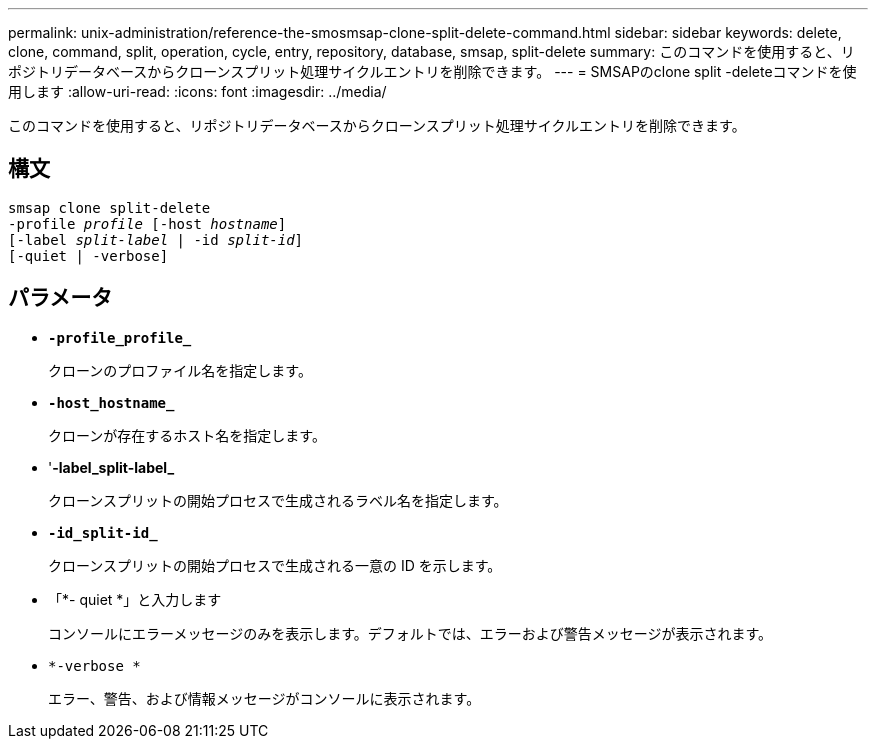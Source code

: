 ---
permalink: unix-administration/reference-the-smosmsap-clone-split-delete-command.html 
sidebar: sidebar 
keywords: delete, clone, command, split, operation, cycle, entry, repository, database, smsap, split-delete 
summary: このコマンドを使用すると、リポジトリデータベースからクローンスプリット処理サイクルエントリを削除できます。 
---
= SMSAPのclone split -deleteコマンドを使用します
:allow-uri-read: 
:icons: font
:imagesdir: ../media/


[role="lead"]
このコマンドを使用すると、リポジトリデータベースからクローンスプリット処理サイクルエントリを削除できます。



== 構文

[listing, subs="+macros"]
----
pass:quotes[smsap clone split-delete
-profile _profile_ [-host _hostname_\]
[-label _split-label_ | -id _split-id_\]
[-quiet | -verbose\]]
----


== パラメータ

* `*-profile_profile_*`
+
クローンのプロファイル名を指定します。

* `*-host_hostname_*`
+
クローンが存在するホスト名を指定します。

* '*-label_split-label_*
+
クローンスプリットの開始プロセスで生成されるラベル名を指定します。

* `*-id_split-id_*`
+
クローンスプリットの開始プロセスで生成される一意の ID を示します。

* 「*- quiet *」と入力します
+
コンソールにエラーメッセージのみを表示します。デフォルトでは、エラーおよび警告メッセージが表示されます。

* `*-verbose *`
+
エラー、警告、および情報メッセージがコンソールに表示されます。


